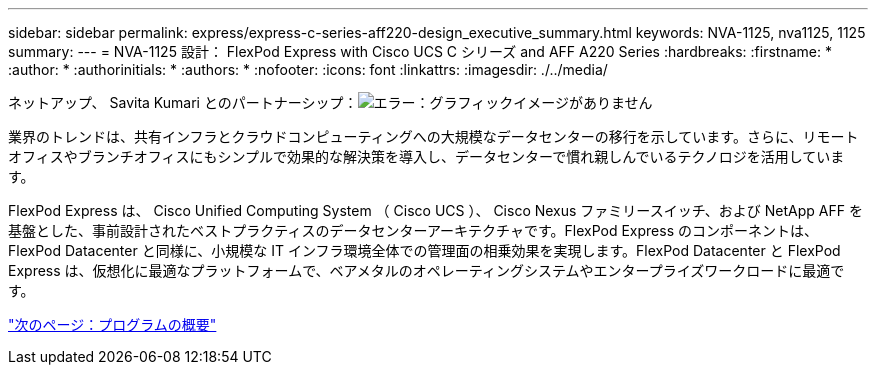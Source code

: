 ---
sidebar: sidebar 
permalink: express/express-c-series-aff220-design_executive_summary.html 
keywords: NVA-1125, nva1125, 1125 
summary:  
---
= NVA-1125 設計： FlexPod Express with Cisco UCS C シリーズ and AFF A220 Series
:hardbreaks:
:firstname: *
:author: *
:authorinitials: *
:authors: *
:nofooter: 
:icons: font
:linkattrs: 
:imagesdir: ./../media/


ネットアップ、 Savita Kumari とのパートナーシップ：image:cisco logo.png["エラー：グラフィックイメージがありません"]

業界のトレンドは、共有インフラとクラウドコンピューティングへの大規模なデータセンターの移行を示しています。さらに、リモートオフィスやブランチオフィスにもシンプルで効果的な解決策を導入し、データセンターで慣れ親しんでいるテクノロジを活用しています。

FlexPod Express は、 Cisco Unified Computing System （ Cisco UCS ）、 Cisco Nexus ファミリースイッチ、および NetApp AFF を基盤とした、事前設計されたベストプラクティスのデータセンターアーキテクチャです。FlexPod Express のコンポーネントは、 FlexPod Datacenter と同様に、小規模な IT インフラ環境全体での管理面の相乗効果を実現します。FlexPod Datacenter と FlexPod Express は、仮想化に最適なプラットフォームで、ベアメタルのオペレーティングシステムやエンタープライズワークロードに最適です。

link:express-c-series-aff220-design_program_summary.html["次のページ：プログラムの概要"]
